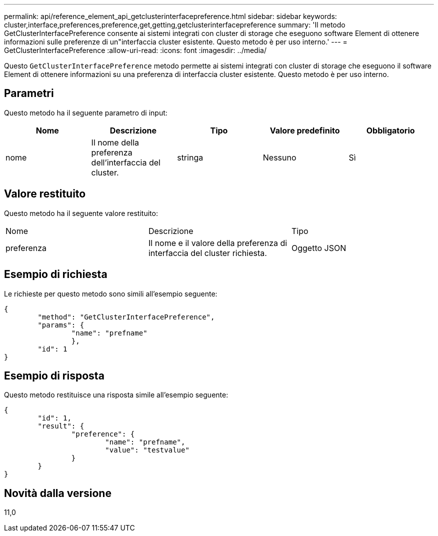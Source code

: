---
permalink: api/reference_element_api_getclusterinterfacepreference.html 
sidebar: sidebar 
keywords: cluster,interface,preferences,preference,get,getting,getclusterinterfacepreference 
summary: 'Il metodo GetClusterInterfacePreference consente ai sistemi integrati con cluster di storage che eseguono software Element di ottenere informazioni sulle preferenze di un"interfaccia cluster esistente. Questo metodo è per uso interno.' 
---
= GetClusterInterfacePreference
:allow-uri-read: 
:icons: font
:imagesdir: ../media/


[role="lead"]
Questo `GetClusterInterfacePreference` metodo permette ai sistemi integrati con cluster di storage che eseguono il software Element di ottenere informazioni su una preferenza di interfaccia cluster esistente. Questo metodo è per uso interno.



== Parametri

Questo metodo ha il seguente parametro di input:

|===
| Nome | Descrizione | Tipo | Valore predefinito | Obbligatorio 


 a| 
nome
 a| 
Il nome della preferenza dell'interfaccia del cluster.
 a| 
stringa
 a| 
Nessuno
 a| 
Sì

|===


== Valore restituito

Questo metodo ha il seguente valore restituito:

|===


| Nome | Descrizione | Tipo 


 a| 
preferenza
 a| 
Il nome e il valore della preferenza di interfaccia del cluster richiesta.
 a| 
Oggetto JSON

|===


== Esempio di richiesta

Le richieste per questo metodo sono simili all'esempio seguente:

[listing]
----
{
	"method": "GetClusterInterfacePreference",
	"params": {
		"name": "prefname"
		},
	"id": 1
}
----


== Esempio di risposta

Questo metodo restituisce una risposta simile all'esempio seguente:

[listing]
----
{
	"id": 1,
	"result": {
		"preference": {
			"name": "prefname",
			"value": "testvalue"
		}
	}
}
----


== Novità dalla versione

11,0

